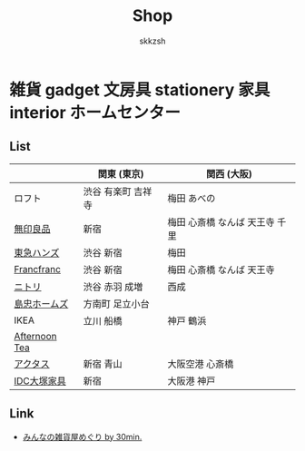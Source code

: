 #+TITLE: Shop
#+AUTHOR: skkzsh
#+LANGUAGE: ja
#+OPTIONS: \n:nil
#+HTML_HEAD: <link rel="stylesheet" type="text/css" href="http://skkzsh.github.com/style_sheet/org/white-org.css" title="org">

* 雑貨 gadget 文房具 stationery 家具 interior ホームセンター
** List
   |               | 関東 (東京)        | 関西 (大阪)                    |
   |---------------+--------------------+--------------------------------|
   | ロフト        | 渋谷 有楽町 吉祥寺 | 梅田 あべの                    |
   | [[http://www.muji.net/store/][無印良品]]      | 新宿               | 梅田 心斎橋 なんば 天王寺 千里 |
   | [[https://www.tokyu-hands.co.jp/][東急ハンズ]]    | 渋谷 新宿          | 梅田                           |
   | [[http://www.francfranc.com/shop/default.aspx][Francfranc]]    | 渋谷 新宿          | 梅田 心斎橋 なんば 天王寺      |
   | [[http://www.nitori-net.jp][ニトリ]]        | 渋谷 赤羽 成増     | 西成                           |
   | [[http://www.shimachu.co.jp][島忠ホームズ]]  | 方南町 足立小台    |                                |
   | IKEA          | 立川 船橋          | 神戸 鶴浜                      |
   | [[http://www.afternoon-tea.net/pc/index.html][Afternoon Tea]] |                    |                                |
   | [[http://www.actus-interior.com][アクタス]]      | 新宿 青山          | 大阪空港 心斎橋                |
   | [[http://www.idc-otsuka.jp/][IDC大塚家具]]   | 新宿               | 大阪港 神戸                    |

** Link
   - [[http://zakka.30min.jp/][みんなの雑貨屋めぐり by 30min.]]
